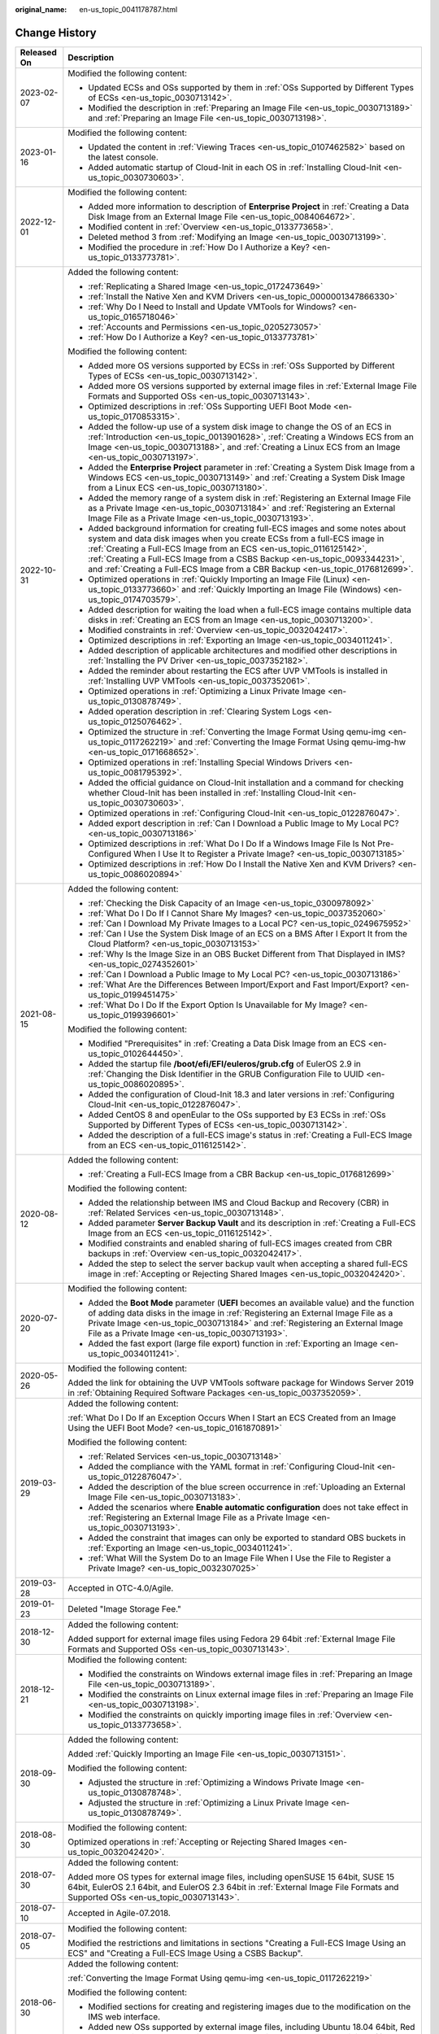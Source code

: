 :original_name: en-us_topic_0041178787.html

.. _en-us_topic_0041178787:

Change History
==============

+-----------------------------------+----------------------------------------------------------------------------------------------------------------------------------------------------------------------------------------------------------------------------------------------------------------------------------------------------------------------------------------------------------------------------------------------------------------------------------+
| Released On                       | Description                                                                                                                                                                                                                                                                                                                                                                                                                      |
+===================================+==================================================================================================================================================================================================================================================================================================================================================================================================================================+
| 2023-02-07                        | Modified the following content:                                                                                                                                                                                                                                                                                                                                                                                                  |
|                                   |                                                                                                                                                                                                                                                                                                                                                                                                                                  |
|                                   | -  Updated ECSs and OSs supported by them in :ref:`OSs Supported by Different Types of ECSs <en-us_topic_0030713142>`.                                                                                                                                                                                                                                                                                                           |
|                                   | -  Modified the description in :ref:`Preparing an Image File <en-us_topic_0030713189>` and :ref:`Preparing an Image File <en-us_topic_0030713198>`.                                                                                                                                                                                                                                                                              |
+-----------------------------------+----------------------------------------------------------------------------------------------------------------------------------------------------------------------------------------------------------------------------------------------------------------------------------------------------------------------------------------------------------------------------------------------------------------------------------+
| 2023-01-16                        | Modified the following content:                                                                                                                                                                                                                                                                                                                                                                                                  |
|                                   |                                                                                                                                                                                                                                                                                                                                                                                                                                  |
|                                   | -  Updated the content in :ref:`Viewing Traces <en-us_topic_0107462582>` based on the latest console.                                                                                                                                                                                                                                                                                                                            |
|                                   | -  Added automatic startup of Cloud-Init in each OS in :ref:`Installing Cloud-Init <en-us_topic_0030730603>`.                                                                                                                                                                                                                                                                                                                    |
+-----------------------------------+----------------------------------------------------------------------------------------------------------------------------------------------------------------------------------------------------------------------------------------------------------------------------------------------------------------------------------------------------------------------------------------------------------------------------------+
| 2022-12-01                        | Modified the following content:                                                                                                                                                                                                                                                                                                                                                                                                  |
|                                   |                                                                                                                                                                                                                                                                                                                                                                                                                                  |
|                                   | -  Added more information to description of **Enterprise Project** in :ref:`Creating a Data Disk Image from an External Image File <en-us_topic_0084064672>`.                                                                                                                                                                                                                                                                    |
|                                   | -  Modified content in :ref:`Overview <en-us_topic_0133773658>`.                                                                                                                                                                                                                                                                                                                                                                 |
|                                   | -  Deleted method 3 from :ref:`Modifying an Image <en-us_topic_0030713199>`.                                                                                                                                                                                                                                                                                                                                                     |
|                                   | -  Modified the procedure in :ref:`How Do I Authorize a Key? <en-us_topic_0133773781>`.                                                                                                                                                                                                                                                                                                                                          |
+-----------------------------------+----------------------------------------------------------------------------------------------------------------------------------------------------------------------------------------------------------------------------------------------------------------------------------------------------------------------------------------------------------------------------------------------------------------------------------+
| 2022-10-31                        | Added the following content:                                                                                                                                                                                                                                                                                                                                                                                                     |
|                                   |                                                                                                                                                                                                                                                                                                                                                                                                                                  |
|                                   | -  :ref:`Replicating a Shared Image <en-us_topic_0172473649>`                                                                                                                                                                                                                                                                                                                                                                    |
|                                   | -  :ref:`Install the Native Xen and KVM Drivers <en-us_topic_0000001347866330>`                                                                                                                                                                                                                                                                                                                                                  |
|                                   | -  :ref:`Why Do I Need to Install and Update VMTools for Windows? <en-us_topic_0165718046>`                                                                                                                                                                                                                                                                                                                                      |
|                                   | -  :ref:`Accounts and Permissions <en-us_topic_0205273057>`                                                                                                                                                                                                                                                                                                                                                                      |
|                                   | -  :ref:`How Do I Authorize a Key? <en-us_topic_0133773781>`                                                                                                                                                                                                                                                                                                                                                                     |
|                                   |                                                                                                                                                                                                                                                                                                                                                                                                                                  |
|                                   | Modified the following content:                                                                                                                                                                                                                                                                                                                                                                                                  |
|                                   |                                                                                                                                                                                                                                                                                                                                                                                                                                  |
|                                   | -  Added more OS versions supported by ECSs in :ref:`OSs Supported by Different Types of ECSs <en-us_topic_0030713142>`.                                                                                                                                                                                                                                                                                                         |
|                                   | -  Added more OS versions supported by external image files in :ref:`External Image File Formats and Supported OSs <en-us_topic_0030713143>`.                                                                                                                                                                                                                                                                                    |
|                                   | -  Optimized descriptions in :ref:`OSs Supporting UEFI Boot Mode <en-us_topic_0170853315>`.                                                                                                                                                                                                                                                                                                                                      |
|                                   | -  Added the follow-up use of a system disk image to change the OS of an ECS in :ref:`Introduction <en-us_topic_0013901628>`, :ref:`Creating a Windows ECS from an Image <en-us_topic_0030713188>`, and :ref:`Creating a Linux ECS from an Image <en-us_topic_0030713197>`.                                                                                                                                                      |
|                                   | -  Added the **Enterprise Project** parameter in :ref:`Creating a System Disk Image from a Windows ECS <en-us_topic_0030713149>` and :ref:`Creating a System Disk Image from a Linux ECS <en-us_topic_0030713180>`.                                                                                                                                                                                                              |
|                                   | -  Added the memory range of a system disk in :ref:`Registering an External Image File as a Private Image <en-us_topic_0030713184>` and :ref:`Registering an External Image File as a Private Image <en-us_topic_0030713193>`.                                                                                                                                                                                                   |
|                                   | -  Added background information for creating full-ECS images and some notes about system and data disk images when you create ECSs from a full-ECS image in :ref:`Creating a Full-ECS Image from an ECS <en-us_topic_0116125142>`, :ref:`Creating a Full-ECS Image from a CSBS Backup <en-us_topic_0093344231>`, and :ref:`Creating a Full-ECS Image from a CBR Backup <en-us_topic_0176812699>`.                                |
|                                   | -  Optimized operations in :ref:`Quickly Importing an Image File (Linux) <en-us_topic_0133773660>` and :ref:`Quickly Importing an Image File (Windows) <en-us_topic_0174703579>`.                                                                                                                                                                                                                                                |
|                                   | -  Added description for waiting the load when a full-ECS image contains multiple data disks in :ref:`Creating an ECS from an Image <en-us_topic_0030713200>`.                                                                                                                                                                                                                                                                   |
|                                   | -  Modified constraints in :ref:`Overview <en-us_topic_0032042417>`.                                                                                                                                                                                                                                                                                                                                                             |
|                                   | -  Optimized descriptions in :ref:`Exporting an Image <en-us_topic_0034011241>`.                                                                                                                                                                                                                                                                                                                                                 |
|                                   | -  Added description of applicable architectures and modified other descriptions in :ref:`Installing the PV Driver <en-us_topic_0037352182>`.                                                                                                                                                                                                                                                                                    |
|                                   | -  Added the reminder about restarting the ECS after UVP VMTools is installed in :ref:`Installing UVP VMTools <en-us_topic_0037352061>`.                                                                                                                                                                                                                                                                                         |
|                                   | -  Optimized operations in :ref:`Optimizing a Linux Private Image <en-us_topic_0130878749>`.                                                                                                                                                                                                                                                                                                                                     |
|                                   | -  Added operation description in :ref:`Clearing System Logs <en-us_topic_0125076462>`.                                                                                                                                                                                                                                                                                                                                          |
|                                   | -  Optimized the structure in :ref:`Converting the Image Format Using qemu-img <en-us_topic_0117262219>` and :ref:`Converting the Image Format Using qemu-img-hw <en-us_topic_0171668652>`.                                                                                                                                                                                                                                      |
|                                   | -  Optimized operations in :ref:`Installing Special Windows Drivers <en-us_topic_0081795392>`.                                                                                                                                                                                                                                                                                                                                   |
|                                   | -  Added the official guidance on Cloud-Init installation and a command for checking whether Cloud-Init has been installed in :ref:`Installing Cloud-Init <en-us_topic_0030730603>`.                                                                                                                                                                                                                                             |
|                                   | -  Optimized operations in :ref:`Configuring Cloud-Init <en-us_topic_0122876047>`.                                                                                                                                                                                                                                                                                                                                               |
|                                   | -  Added export description in :ref:`Can I Download a Public Image to My Local PC? <en-us_topic_0030713186>`                                                                                                                                                                                                                                                                                                                     |
|                                   | -  Optimized descriptions in :ref:`What Do I Do If a Windows Image File Is Not Pre-Configured When I Use It to Register a Private Image? <en-us_topic_0030713185>`                                                                                                                                                                                                                                                               |
|                                   | -  Optimized descriptions in :ref:`How Do I Install the Native Xen and KVM Drivers? <en-us_topic_0086020894>`                                                                                                                                                                                                                                                                                                                    |
+-----------------------------------+----------------------------------------------------------------------------------------------------------------------------------------------------------------------------------------------------------------------------------------------------------------------------------------------------------------------------------------------------------------------------------------------------------------------------------+
| 2021-08-15                        | Added the following content:                                                                                                                                                                                                                                                                                                                                                                                                     |
|                                   |                                                                                                                                                                                                                                                                                                                                                                                                                                  |
|                                   | -  :ref:`Checking the Disk Capacity of an Image <en-us_topic_0300978092>`                                                                                                                                                                                                                                                                                                                                                        |
|                                   | -  :ref:`What Do I Do If I Cannot Share My Images? <en-us_topic_0037352060>`                                                                                                                                                                                                                                                                                                                                                     |
|                                   | -  :ref:`Can I Download My Private Images to a Local PC? <en-us_topic_0249675952>`                                                                                                                                                                                                                                                                                                                                               |
|                                   | -  :ref:`Can I Use the System Disk Image of an ECS on a BMS After I Export It from the Cloud Platform? <en-us_topic_0030713153>`                                                                                                                                                                                                                                                                                                 |
|                                   | -  :ref:`Why Is the Image Size in an OBS Bucket Different from That Displayed in IMS? <en-us_topic_0274352601>`                                                                                                                                                                                                                                                                                                                  |
|                                   | -  :ref:`Can I Download a Public Image to My Local PC? <en-us_topic_0030713186>`                                                                                                                                                                                                                                                                                                                                                 |
|                                   | -  :ref:`What Are the Differences Between Import/Export and Fast Import/Export? <en-us_topic_0199451475>`                                                                                                                                                                                                                                                                                                                        |
|                                   | -  :ref:`What Do I Do If the Export Option Is Unavailable for My Image? <en-us_topic_0199396601>`                                                                                                                                                                                                                                                                                                                                |
|                                   |                                                                                                                                                                                                                                                                                                                                                                                                                                  |
|                                   | Modified the following content:                                                                                                                                                                                                                                                                                                                                                                                                  |
|                                   |                                                                                                                                                                                                                                                                                                                                                                                                                                  |
|                                   | -  Modified "Prerequisites" in :ref:`Creating a Data Disk Image from an ECS <en-us_topic_0102644450>`.                                                                                                                                                                                                                                                                                                                           |
|                                   | -  Added the startup file **/boot/efi/EFI/euleros/grub.cfg** of EulerOS 2.9 in :ref:`Changing the Disk Identifier in the GRUB Configuration File to UUID <en-us_topic_0086020895>`.                                                                                                                                                                                                                                              |
|                                   | -  Added the configuration of Cloud-Init 18.3 and later versions in :ref:`Configuring Cloud-Init <en-us_topic_0122876047>`.                                                                                                                                                                                                                                                                                                      |
|                                   | -  Added CentOS 8 and openEular to the OSs supported by E3 ECSs in :ref:`OSs Supported by Different Types of ECSs <en-us_topic_0030713142>`.                                                                                                                                                                                                                                                                                     |
|                                   | -  Added the description of a full-ECS image's status in :ref:`Creating a Full-ECS Image from an ECS <en-us_topic_0116125142>`.                                                                                                                                                                                                                                                                                                  |
+-----------------------------------+----------------------------------------------------------------------------------------------------------------------------------------------------------------------------------------------------------------------------------------------------------------------------------------------------------------------------------------------------------------------------------------------------------------------------------+
| 2020-08-12                        | Added the following content:                                                                                                                                                                                                                                                                                                                                                                                                     |
|                                   |                                                                                                                                                                                                                                                                                                                                                                                                                                  |
|                                   | -  :ref:`Creating a Full-ECS Image from a CBR Backup <en-us_topic_0176812699>`                                                                                                                                                                                                                                                                                                                                                   |
|                                   |                                                                                                                                                                                                                                                                                                                                                                                                                                  |
|                                   | Modified the following content:                                                                                                                                                                                                                                                                                                                                                                                                  |
|                                   |                                                                                                                                                                                                                                                                                                                                                                                                                                  |
|                                   | -  Added the relationship between IMS and Cloud Backup and Recovery (CBR) in :ref:`Related Services <en-us_topic_0030713148>`.                                                                                                                                                                                                                                                                                                   |
|                                   | -  Added parameter **Server Backup Vault** and its description in :ref:`Creating a Full-ECS Image from an ECS <en-us_topic_0116125142>`.                                                                                                                                                                                                                                                                                         |
|                                   | -  Modified constraints and enabled sharing of full-ECS images created from CBR backups in :ref:`Overview <en-us_topic_0032042417>`.                                                                                                                                                                                                                                                                                             |
|                                   | -  Added the step to select the server backup vault when accepting a shared full-ECS image in :ref:`Accepting or Rejecting Shared Images <en-us_topic_0032042420>`.                                                                                                                                                                                                                                                              |
+-----------------------------------+----------------------------------------------------------------------------------------------------------------------------------------------------------------------------------------------------------------------------------------------------------------------------------------------------------------------------------------------------------------------------------------------------------------------------------+
| 2020-07-20                        | Modified the following content:                                                                                                                                                                                                                                                                                                                                                                                                  |
|                                   |                                                                                                                                                                                                                                                                                                                                                                                                                                  |
|                                   | -  Added the **Boot Mode** parameter (**UEFI** becomes an available value) and the function of adding data disks in the image in :ref:`Registering an External Image File as a Private Image <en-us_topic_0030713184>` and :ref:`Registering an External Image File as a Private Image <en-us_topic_0030713193>`.                                                                                                                |
|                                   | -  Added the fast export (large file export) function in :ref:`Exporting an Image <en-us_topic_0034011241>`.                                                                                                                                                                                                                                                                                                                     |
+-----------------------------------+----------------------------------------------------------------------------------------------------------------------------------------------------------------------------------------------------------------------------------------------------------------------------------------------------------------------------------------------------------------------------------------------------------------------------------+
| 2020-05-26                        | Modified the following content:                                                                                                                                                                                                                                                                                                                                                                                                  |
|                                   |                                                                                                                                                                                                                                                                                                                                                                                                                                  |
|                                   | Added the link for obtaining the UVP VMTools software package for Windows Server 2019 in :ref:`Obtaining Required Software Packages <en-us_topic_0037352059>`.                                                                                                                                                                                                                                                                   |
+-----------------------------------+----------------------------------------------------------------------------------------------------------------------------------------------------------------------------------------------------------------------------------------------------------------------------------------------------------------------------------------------------------------------------------------------------------------------------------+
| 2019-03-29                        | Added the following content:                                                                                                                                                                                                                                                                                                                                                                                                     |
|                                   |                                                                                                                                                                                                                                                                                                                                                                                                                                  |
|                                   | :ref:`What Do I Do If an Exception Occurs When I Start an ECS Created from an Image Using the UEFI Boot Mode? <en-us_topic_0161870891>`                                                                                                                                                                                                                                                                                          |
|                                   |                                                                                                                                                                                                                                                                                                                                                                                                                                  |
|                                   | Modified the following content:                                                                                                                                                                                                                                                                                                                                                                                                  |
|                                   |                                                                                                                                                                                                                                                                                                                                                                                                                                  |
|                                   | -  :ref:`Related Services <en-us_topic_0030713148>`                                                                                                                                                                                                                                                                                                                                                                              |
|                                   | -  Added the compliance with the YAML format in :ref:`Configuring Cloud-Init <en-us_topic_0122876047>`.                                                                                                                                                                                                                                                                                                                          |
|                                   | -  Added the description of the blue screen occurrence in :ref:`Uploading an External Image File <en-us_topic_0030713183>`.                                                                                                                                                                                                                                                                                                      |
|                                   | -  Added the scenarios where **Enable automatic configuration** does not take effect in :ref:`Registering an External Image File as a Private Image <en-us_topic_0030713193>`.                                                                                                                                                                                                                                                   |
|                                   | -  Added the constraint that images can only be exported to standard OBS buckets in :ref:`Exporting an Image <en-us_topic_0034011241>`.                                                                                                                                                                                                                                                                                          |
|                                   | -  :ref:`What Will the System Do to an Image File When I Use the File to Register a Private Image? <en-us_topic_0032307025>`                                                                                                                                                                                                                                                                                                     |
+-----------------------------------+----------------------------------------------------------------------------------------------------------------------------------------------------------------------------------------------------------------------------------------------------------------------------------------------------------------------------------------------------------------------------------------------------------------------------------+
| 2019-03-28                        | Accepted in OTC-4.0/Agile.                                                                                                                                                                                                                                                                                                                                                                                                       |
+-----------------------------------+----------------------------------------------------------------------------------------------------------------------------------------------------------------------------------------------------------------------------------------------------------------------------------------------------------------------------------------------------------------------------------------------------------------------------------+
| 2019-01-23                        | Deleted "Image Storage Fee."                                                                                                                                                                                                                                                                                                                                                                                                     |
+-----------------------------------+----------------------------------------------------------------------------------------------------------------------------------------------------------------------------------------------------------------------------------------------------------------------------------------------------------------------------------------------------------------------------------------------------------------------------------+
| 2018-12-30                        | Added the following content:                                                                                                                                                                                                                                                                                                                                                                                                     |
|                                   |                                                                                                                                                                                                                                                                                                                                                                                                                                  |
|                                   | Added support for external image files using Fedora 29 64bit :ref:`External Image File Formats and Supported OSs <en-us_topic_0030713143>`.                                                                                                                                                                                                                                                                                      |
+-----------------------------------+----------------------------------------------------------------------------------------------------------------------------------------------------------------------------------------------------------------------------------------------------------------------------------------------------------------------------------------------------------------------------------------------------------------------------------+
| 2018-12-21                        | Modified the following content:                                                                                                                                                                                                                                                                                                                                                                                                  |
|                                   |                                                                                                                                                                                                                                                                                                                                                                                                                                  |
|                                   | -  Modified the constraints on Windows external image files in :ref:`Preparing an Image File <en-us_topic_0030713189>`.                                                                                                                                                                                                                                                                                                          |
|                                   | -  Modified the constraints on Linux external image files in :ref:`Preparing an Image File <en-us_topic_0030713198>`.                                                                                                                                                                                                                                                                                                            |
|                                   | -  Modified the constraints on quickly importing image files in :ref:`Overview <en-us_topic_0133773658>`.                                                                                                                                                                                                                                                                                                                        |
+-----------------------------------+----------------------------------------------------------------------------------------------------------------------------------------------------------------------------------------------------------------------------------------------------------------------------------------------------------------------------------------------------------------------------------------------------------------------------------+
| 2018-09-30                        | Added the following content:                                                                                                                                                                                                                                                                                                                                                                                                     |
|                                   |                                                                                                                                                                                                                                                                                                                                                                                                                                  |
|                                   | Added :ref:`Quickly Importing an Image File <en-us_topic_0030713151>`.                                                                                                                                                                                                                                                                                                                                                           |
|                                   |                                                                                                                                                                                                                                                                                                                                                                                                                                  |
|                                   | Modified the following content:                                                                                                                                                                                                                                                                                                                                                                                                  |
|                                   |                                                                                                                                                                                                                                                                                                                                                                                                                                  |
|                                   | -  Adjusted the structure in :ref:`Optimizing a Windows Private Image <en-us_topic_0130878748>`.                                                                                                                                                                                                                                                                                                                                 |
|                                   | -  Adjusted the structure in :ref:`Optimizing a Linux Private Image <en-us_topic_0130878749>`.                                                                                                                                                                                                                                                                                                                                   |
+-----------------------------------+----------------------------------------------------------------------------------------------------------------------------------------------------------------------------------------------------------------------------------------------------------------------------------------------------------------------------------------------------------------------------------------------------------------------------------+
| 2018-08-30                        | Modified the following content:                                                                                                                                                                                                                                                                                                                                                                                                  |
|                                   |                                                                                                                                                                                                                                                                                                                                                                                                                                  |
|                                   | Optimized operations in :ref:`Accepting or Rejecting Shared Images <en-us_topic_0032042420>`.                                                                                                                                                                                                                                                                                                                                    |
+-----------------------------------+----------------------------------------------------------------------------------------------------------------------------------------------------------------------------------------------------------------------------------------------------------------------------------------------------------------------------------------------------------------------------------------------------------------------------------+
| 2018-07-30                        | Added the following content:                                                                                                                                                                                                                                                                                                                                                                                                     |
|                                   |                                                                                                                                                                                                                                                                                                                                                                                                                                  |
|                                   | Added more OS types for external image files, including openSUSE 15 64bit, SUSE 15 64bit, EulerOS 2.1 64bit, and EulerOS 2.3 64bit in :ref:`External Image File Formats and Supported OSs <en-us_topic_0030713143>`.                                                                                                                                                                                                             |
+-----------------------------------+----------------------------------------------------------------------------------------------------------------------------------------------------------------------------------------------------------------------------------------------------------------------------------------------------------------------------------------------------------------------------------------------------------------------------------+
| 2018-07-10                        | Accepted in Agile-07.2018.                                                                                                                                                                                                                                                                                                                                                                                                       |
+-----------------------------------+----------------------------------------------------------------------------------------------------------------------------------------------------------------------------------------------------------------------------------------------------------------------------------------------------------------------------------------------------------------------------------------------------------------------------------+
| 2018-07-05                        | Modified the following content:                                                                                                                                                                                                                                                                                                                                                                                                  |
|                                   |                                                                                                                                                                                                                                                                                                                                                                                                                                  |
|                                   | Modified the restrictions and limitations in sections "Creating a Full-ECS Image Using an ECS" and "Creating a Full-ECS Image Using a CSBS Backup".                                                                                                                                                                                                                                                                              |
+-----------------------------------+----------------------------------------------------------------------------------------------------------------------------------------------------------------------------------------------------------------------------------------------------------------------------------------------------------------------------------------------------------------------------------------------------------------------------------+
| 2018-06-30                        | Added the following content:                                                                                                                                                                                                                                                                                                                                                                                                     |
|                                   |                                                                                                                                                                                                                                                                                                                                                                                                                                  |
|                                   | :ref:`Converting the Image Format Using qemu-img <en-us_topic_0117262219>`                                                                                                                                                                                                                                                                                                                                                       |
|                                   |                                                                                                                                                                                                                                                                                                                                                                                                                                  |
|                                   | Modified the following content:                                                                                                                                                                                                                                                                                                                                                                                                  |
|                                   |                                                                                                                                                                                                                                                                                                                                                                                                                                  |
|                                   | -  Modified sections for creating and registering images due to the modification on the IMS web interface.                                                                                                                                                                                                                                                                                                                       |
|                                   | -  Added new OSs supported by external image files, including Ubuntu 18.04 64bit, Red Hat 7.5 64bit, Oracle 7.5 64bit, CentOS 7.5 64bit, and Fedora 28 64bit in :ref:`External Image File Formats and Supported OSs <en-us_topic_0030713143>`.                                                                                                                                                                                   |
+-----------------------------------+----------------------------------------------------------------------------------------------------------------------------------------------------------------------------------------------------------------------------------------------------------------------------------------------------------------------------------------------------------------------------------------------------------------------------------+
| 2018-05-30                        | Added the following content:                                                                                                                                                                                                                                                                                                                                                                                                     |
|                                   |                                                                                                                                                                                                                                                                                                                                                                                                                                  |
|                                   | -  :ref:`Creating a Full-ECS Image from an ECS <en-us_topic_0116125142>`                                                                                                                                                                                                                                                                                                                                                         |
|                                   | -  :ref:`Creating a Full-ECS Image from a CSBS Backup <en-us_topic_0093344231>`                                                                                                                                                                                                                                                                                                                                                  |
|                                   | -  :ref:`What Do I Do If Injecting the Key or Password Using Cloud-Init Failed After NetworkManager Is Installed? <en-us_topic_0113992021>`                                                                                                                                                                                                                                                                                      |
|                                   |                                                                                                                                                                                                                                                                                                                                                                                                                                  |
|                                   | Modified the following content:                                                                                                                                                                                                                                                                                                                                                                                                  |
|                                   |                                                                                                                                                                                                                                                                                                                                                                                                                                  |
|                                   | Changed Tools for Windows to Guest OS drivers.                                                                                                                                                                                                                                                                                                                                                                                   |
+-----------------------------------+----------------------------------------------------------------------------------------------------------------------------------------------------------------------------------------------------------------------------------------------------------------------------------------------------------------------------------------------------------------------------------------------------------------------------------+
| 2018-04-30                        | Added the following content:                                                                                                                                                                                                                                                                                                                                                                                                     |
|                                   |                                                                                                                                                                                                                                                                                                                                                                                                                                  |
|                                   | :ref:`How Do I Delete Redundant Network Connections from a Windows ECS? <en-us_topic_0106312064>`                                                                                                                                                                                                                                                                                                                                |
+-----------------------------------+----------------------------------------------------------------------------------------------------------------------------------------------------------------------------------------------------------------------------------------------------------------------------------------------------------------------------------------------------------------------------------------------------------------------------------+
| 2018-03-30                        | Added the following content:                                                                                                                                                                                                                                                                                                                                                                                                     |
|                                   |                                                                                                                                                                                                                                                                                                                                                                                                                                  |
|                                   | :ref:`Creating a Data Disk Image from an ECS <en-us_topic_0102644450>`                                                                                                                                                                                                                                                                                                                                                           |
+-----------------------------------+----------------------------------------------------------------------------------------------------------------------------------------------------------------------------------------------------------------------------------------------------------------------------------------------------------------------------------------------------------------------------------------------------------------------------------+
| 2018-02-28                        | Modified the following content:                                                                                                                                                                                                                                                                                                                                                                                                  |
|                                   |                                                                                                                                                                                                                                                                                                                                                                                                                                  |
|                                   | Added support for exporting public images in :ref:`Exporting Image List <en-us_topic_0090099339>`.                                                                                                                                                                                                                                                                                                                               |
+-----------------------------------+----------------------------------------------------------------------------------------------------------------------------------------------------------------------------------------------------------------------------------------------------------------------------------------------------------------------------------------------------------------------------------------------------------------------------------+
| 2018-01-30                        | Added the following content:                                                                                                                                                                                                                                                                                                                                                                                                     |
|                                   |                                                                                                                                                                                                                                                                                                                                                                                                                                  |
|                                   | :ref:`What Do I Do If I Cannot Create an Image in ZVHD2 Format Using an API? <en-us_topic_0096558549>`                                                                                                                                                                                                                                                                                                                           |
|                                   |                                                                                                                                                                                                                                                                                                                                                                                                                                  |
|                                   | Modified the following content:                                                                                                                                                                                                                                                                                                                                                                                                  |
|                                   |                                                                                                                                                                                                                                                                                                                                                                                                                                  |
|                                   | Added new OSs supported by external image files, including Fedora 27 64bit and Debian 9.3 64bit in :ref:`External Image File Formats and Supported OSs <en-us_topic_0030713143>`.                                                                                                                                                                                                                                                |
+-----------------------------------+----------------------------------------------------------------------------------------------------------------------------------------------------------------------------------------------------------------------------------------------------------------------------------------------------------------------------------------------------------------------------------------------------------------------------------+
| 2017-12-30                        | Added the following content:                                                                                                                                                                                                                                                                                                                                                                                                     |
|                                   |                                                                                                                                                                                                                                                                                                                                                                                                                                  |
|                                   | :ref:`Common Image Formats <en-us_topic_0089615820>`                                                                                                                                                                                                                                                                                                                                                                             |
|                                   |                                                                                                                                                                                                                                                                                                                                                                                                                                  |
|                                   | Modified the following content:                                                                                                                                                                                                                                                                                                                                                                                                  |
|                                   |                                                                                                                                                                                                                                                                                                                                                                                                                                  |
|                                   | Added support for the VHDX, QED, VDI, and QCOW formats in :ref:`External Image File Formats and Supported OSs <en-us_topic_0030713143>`.                                                                                                                                                                                                                                                                                         |
+-----------------------------------+----------------------------------------------------------------------------------------------------------------------------------------------------------------------------------------------------------------------------------------------------------------------------------------------------------------------------------------------------------------------------------------------------------------------------------+
| 2017-11-30                        | Added the following content:                                                                                                                                                                                                                                                                                                                                                                                                     |
|                                   |                                                                                                                                                                                                                                                                                                                                                                                                                                  |
|                                   | :ref:`How Do I Enable NIC Multi-Queue for an Image? <en-us_topic_0085214115>`                                                                                                                                                                                                                                                                                                                                                    |
+-----------------------------------+----------------------------------------------------------------------------------------------------------------------------------------------------------------------------------------------------------------------------------------------------------------------------------------------------------------------------------------------------------------------------------------------------------------------------------+
| 2017-10-30                        | Modified the following content:                                                                                                                                                                                                                                                                                                                                                                                                  |
|                                   |                                                                                                                                                                                                                                                                                                                                                                                                                                  |
|                                   | -  Added the OSs supported by external image files, including Oracle Linux Server release 7.4 64bit, Red Hat Linux Enterprise 7.4 64bit, and CentOS 7.4 64bit in :ref:`External Image File Formats and Supported OSs <en-us_topic_0030713143>`.                                                                                                                                                                                  |
|                                   | -  Changed the upper limit of the system disk size of the ECS used to create a private image to 1024 GB.                                                                                                                                                                                                                                                                                                                         |
+-----------------------------------+----------------------------------------------------------------------------------------------------------------------------------------------------------------------------------------------------------------------------------------------------------------------------------------------------------------------------------------------------------------------------------------------------------------------------------+
| 2017-09-30                        | Added the following content:                                                                                                                                                                                                                                                                                                                                                                                                     |
|                                   |                                                                                                                                                                                                                                                                                                                                                                                                                                  |
|                                   | -  :ref:`How Do I Configure a Linux Private Image to Make It Automatically Expand Its Root Partition? <en-us_topic_0076880304>`                                                                                                                                                                                                                                                                                                  |
|                                   | -  :ref:`Accepting Rejected Images <en-us_topic_0075730699>`                                                                                                                                                                                                                                                                                                                                                                     |
|                                   |                                                                                                                                                                                                                                                                                                                                                                                                                                  |
|                                   | Modified the following content:                                                                                                                                                                                                                                                                                                                                                                                                  |
|                                   |                                                                                                                                                                                                                                                                                                                                                                                                                                  |
|                                   | Added the support for the RAW format in :ref:`External Image File Formats and Supported OSs <en-us_topic_0030713143>`.                                                                                                                                                                                                                                                                                                           |
+-----------------------------------+----------------------------------------------------------------------------------------------------------------------------------------------------------------------------------------------------------------------------------------------------------------------------------------------------------------------------------------------------------------------------------------------------------------------------------+
| 2017-08-30                        | Added the following content:                                                                                                                                                                                                                                                                                                                                                                                                     |
|                                   |                                                                                                                                                                                                                                                                                                                                                                                                                                  |
|                                   | :ref:`Creating a BMS System Disk Image <en-us_topic_0095084510>`                                                                                                                                                                                                                                                                                                                                                                 |
|                                   |                                                                                                                                                                                                                                                                                                                                                                                                                                  |
|                                   | Modified the following content:                                                                                                                                                                                                                                                                                                                                                                                                  |
|                                   |                                                                                                                                                                                                                                                                                                                                                                                                                                  |
|                                   | -  Optimized descriptions in :ref:`Optimization Process <en-us_topic_0047501112>`.                                                                                                                                                                                                                                                                                                                                               |
|                                   | -  Optimized descriptions in :ref:`Optimization Process <en-us_topic_0047501133>`.                                                                                                                                                                                                                                                                                                                                               |
+-----------------------------------+----------------------------------------------------------------------------------------------------------------------------------------------------------------------------------------------------------------------------------------------------------------------------------------------------------------------------------------------------------------------------------------------------------------------------------+
| 2017-07-29                        | Added the following content:                                                                                                                                                                                                                                                                                                                                                                                                     |
|                                   |                                                                                                                                                                                                                                                                                                                                                                                                                                  |
|                                   | :ref:`Tagging an Image <en-us_topic_0068002265>`                                                                                                                                                                                                                                                                                                                                                                                 |
|                                   |                                                                                                                                                                                                                                                                                                                                                                                                                                  |
|                                   | Modified the following content:                                                                                                                                                                                                                                                                                                                                                                                                  |
|                                   |                                                                                                                                                                                                                                                                                                                                                                                                                                  |
|                                   | Added the method of installing Cloud-Init using pip in :ref:`Installing Cloud-Init <en-us_topic_0030730603>`.                                                                                                                                                                                                                                                                                                                    |
+-----------------------------------+----------------------------------------------------------------------------------------------------------------------------------------------------------------------------------------------------------------------------------------------------------------------------------------------------------------------------------------------------------------------------------------------------------------------------------+
| 2017-06-30                        | Modified the following content:                                                                                                                                                                                                                                                                                                                                                                                                  |
|                                   |                                                                                                                                                                                                                                                                                                                                                                                                                                  |
|                                   | Updated the operations performed by the system on image files in :ref:`What Will the System Do to an Image File When I Use the File to Register a Private Image? <en-us_topic_0032307025>`                                                                                                                                                                                                                                       |
+-----------------------------------+----------------------------------------------------------------------------------------------------------------------------------------------------------------------------------------------------------------------------------------------------------------------------------------------------------------------------------------------------------------------------------------------------------------------------------+
| 2017-05-30                        | Modified the following content:                                                                                                                                                                                                                                                                                                                                                                                                  |
|                                   |                                                                                                                                                                                                                                                                                                                                                                                                                                  |
|                                   | -  Added the OSs supported by external image files, including Oracle Linux Server release 6.9 64bit and Oracle Linux Server release 7.1 64bit in :ref:`External Image File Formats and Supported OSs <en-us_topic_0030713143>`.                                                                                                                                                                                                  |
|                                   | -  Updated the operations in :ref:`Configuring Console Logging <en-us_topic_0057450886>`.                                                                                                                                                                                                                                                                                                                                        |
+-----------------------------------+----------------------------------------------------------------------------------------------------------------------------------------------------------------------------------------------------------------------------------------------------------------------------------------------------------------------------------------------------------------------------------------------------------------------------------+
| 2017-04-28                        | Added the following content:                                                                                                                                                                                                                                                                                                                                                                                                     |
|                                   |                                                                                                                                                                                                                                                                                                                                                                                                                                  |
|                                   | -  :ref:`Configuring Console Logging <en-us_topic_0057450886>`                                                                                                                                                                                                                                                                                                                                                                   |
|                                   | -  :ref:`What Do I Do If the System Disk Size in a VHD Image File Exceeds the One I Have Specified on the Management Console When I Use This File to Register a Private Image? <en-us_topic_0058841396>`                                                                                                                                                                                                                         |
|                                   |                                                                                                                                                                                                                                                                                                                                                                                                                                  |
|                                   | Modified the following content:                                                                                                                                                                                                                                                                                                                                                                                                  |
|                                   |                                                                                                                                                                                                                                                                                                                                                                                                                                  |
|                                   | Added support for external image files containing CoreOS 1298.6.0 in :ref:`External Image File Formats and Supported OSs <en-us_topic_0030713143>`.                                                                                                                                                                                                                                                                              |
+-----------------------------------+----------------------------------------------------------------------------------------------------------------------------------------------------------------------------------------------------------------------------------------------------------------------------------------------------------------------------------------------------------------------------------------------------------------------------------+
| 2017-03-30                        | Modified the following content:                                                                                                                                                                                                                                                                                                                                                                                                  |
|                                   |                                                                                                                                                                                                                                                                                                                                                                                                                                  |
|                                   | -  Optimized operations in :ref:`Installing and Configuring Cloudbase-Init <en-us_topic_0030730602>`.                                                                                                                                                                                                                                                                                                                            |
|                                   | -  Added the OSs supported by external image files, including Windows 10 64bit, Windows 7 Enterprise 64bit, Debian 8.7.0 64bit, and Oracle Linux Server release 6.8 64bit in :ref:`External Image File Formats and Supported OSs <en-us_topic_0030713143>`.                                                                                                                                                                      |
|                                   | -  Added the image sharing process in :ref:`Overview <en-us_topic_0032042417>`.                                                                                                                                                                                                                                                                                                                                                  |
+-----------------------------------+----------------------------------------------------------------------------------------------------------------------------------------------------------------------------------------------------------------------------------------------------------------------------------------------------------------------------------------------------------------------------------------------------------------------------------+
| 2017-02-28                        | Added the following content:                                                                                                                                                                                                                                                                                                                                                                                                     |
|                                   |                                                                                                                                                                                                                                                                                                                                                                                                                                  |
|                                   | :ref:`Replicating Images <en-us_topic_0049177180>`                                                                                                                                                                                                                                                                                                                                                                               |
|                                   |                                                                                                                                                                                                                                                                                                                                                                                                                                  |
|                                   | Modified the following content:                                                                                                                                                                                                                                                                                                                                                                                                  |
|                                   |                                                                                                                                                                                                                                                                                                                                                                                                                                  |
|                                   | -  Added CentOS 6.5 64bit, CentOS 6.4 64bit, CentOS 6.3 64bit, and Fedora 25 64bit to the supported OSs of public images.                                                                                                                                                                                                                                                                                                        |
|                                   | -  Added the OSs supported by external image files, including Windows Server 2016 Standard 64bit, Windows Server 2016 Datacenter 64bit, SUSE Linux Enterprise Server 12 SP2 64bit, Oracle Linux Server release 6.5 64bit, Oracle Linux Server release 7.3 64bit, Red Hat 6.7 64bit, openSUSE 42.2 64bit, CentOS 7.3 64bit, and Fedora 25 64bit in :ref:`External Image File Formats and Supported OSs <en-us_topic_0030713143>`. |
+-----------------------------------+----------------------------------------------------------------------------------------------------------------------------------------------------------------------------------------------------------------------------------------------------------------------------------------------------------------------------------------------------------------------------------------------------------------------------------+
| 2017-02-08                        | Modified the following content:                                                                                                                                                                                                                                                                                                                                                                                                  |
|                                   |                                                                                                                                                                                                                                                                                                                                                                                                                                  |
|                                   | Added support for external image files containing Red Hat 7.3 64bit in :ref:`External Image File Formats and Supported OSs <en-us_topic_0030713143>`.                                                                                                                                                                                                                                                                            |
+-----------------------------------+----------------------------------------------------------------------------------------------------------------------------------------------------------------------------------------------------------------------------------------------------------------------------------------------------------------------------------------------------------------------------------------------------------------------------------+
| 2017-01-20                        | Added the following content:                                                                                                                                                                                                                                                                                                                                                                                                     |
|                                   |                                                                                                                                                                                                                                                                                                                                                                                                                                  |
|                                   | :ref:`Encrypting Images <en-us_topic_0046588153>`                                                                                                                                                                                                                                                                                                                                                                                |
|                                   |                                                                                                                                                                                                                                                                                                                                                                                                                                  |
|                                   | Modified the following content:                                                                                                                                                                                                                                                                                                                                                                                                  |
|                                   |                                                                                                                                                                                                                                                                                                                                                                                                                                  |
|                                   | -  Added new OSs for public images, including EulerOS 2.2 64bit, CentOS 7.3 64bit, Novell SUSE Enterprise Linux Server 12 SP2 64bit, openSUSE 42.2 64bit, Oracle Linux Server release 7.3 64bit, and Windows Server 2016 Datacenter 64bit.                                                                                                                                                                                       |
|                                   | -  Added new OSs supported by external image files, including SUSE Linux Enterprise Server 12 SP1 64bit, SUSE Linux Enterprise Server 11 SP4 64bit, Oracle Linux Server release 7.0 64bit, Red Hat 7.1 64bit, openSUSE 42.1 64bit, and EulerOS 2.2 64bit in :ref:`External Image File Formats and Supported OSs <en-us_topic_0030713143>`.                                                                                       |
+-----------------------------------+----------------------------------------------------------------------------------------------------------------------------------------------------------------------------------------------------------------------------------------------------------------------------------------------------------------------------------------------------------------------------------------------------------------------------------+
| 2016-12-30                        | Modified the following content:                                                                                                                                                                                                                                                                                                                                                                                                  |
|                                   |                                                                                                                                                                                                                                                                                                                                                                                                                                  |
|                                   | Added support for external image files containing openSUSE 11.3 64bit in :ref:`External Image File Formats and Supported OSs <en-us_topic_0030713143>`.                                                                                                                                                                                                                                                                          |
+-----------------------------------+----------------------------------------------------------------------------------------------------------------------------------------------------------------------------------------------------------------------------------------------------------------------------------------------------------------------------------------------------------------------------------------------------------------------------------+
| 2016-11-24                        | Modified the following content:                                                                                                                                                                                                                                                                                                                                                                                                  |
|                                   |                                                                                                                                                                                                                                                                                                                                                                                                                                  |
|                                   | Added support for external image files containing Debian 8.6.0 64bit in :ref:`External Image File Formats and Supported OSs <en-us_topic_0030713143>`.                                                                                                                                                                                                                                                                           |
+-----------------------------------+----------------------------------------------------------------------------------------------------------------------------------------------------------------------------------------------------------------------------------------------------------------------------------------------------------------------------------------------------------------------------------------------------------------------------------+
| 2016-10-19                        | Added the following content:                                                                                                                                                                                                                                                                                                                                                                                                     |
|                                   |                                                                                                                                                                                                                                                                                                                                                                                                                                  |
|                                   | :ref:`Exporting an Image <en-us_topic_0034011241>`                                                                                                                                                                                                                                                                                                                                                                               |
|                                   |                                                                                                                                                                                                                                                                                                                                                                                                                                  |
|                                   | Modified the following content:                                                                                                                                                                                                                                                                                                                                                                                                  |
|                                   |                                                                                                                                                                                                                                                                                                                                                                                                                                  |
|                                   | Updated the OSs supported for public images.                                                                                                                                                                                                                                                                                                                                                                                     |
+-----------------------------------+----------------------------------------------------------------------------------------------------------------------------------------------------------------------------------------------------------------------------------------------------------------------------------------------------------------------------------------------------------------------------------------------------------------------------------+
| 2016-07-15                        | Added the following content:                                                                                                                                                                                                                                                                                                                                                                                                     |
|                                   |                                                                                                                                                                                                                                                                                                                                                                                                                                  |
|                                   | -  :ref:`Sharing Images <en-us_topic_0032042416>`                                                                                                                                                                                                                                                                                                                                                                                |
|                                   | -  :ref:`Creating a Windows System Disk Image from an External Image File <en-us_topic_0030713181>`                                                                                                                                                                                                                                                                                                                              |
|                                   | -  :ref:`Creating a Linux System Disk Image from an External Image File <en-us_topic_0030713190>`                                                                                                                                                                                                                                                                                                                                |
|                                   |                                                                                                                                                                                                                                                                                                                                                                                                                                  |
|                                   | Modified the following content:                                                                                                                                                                                                                                                                                                                                                                                                  |
|                                   |                                                                                                                                                                                                                                                                                                                                                                                                                                  |
|                                   | Updated the OSs supported for public images.                                                                                                                                                                                                                                                                                                                                                                                     |
+-----------------------------------+----------------------------------------------------------------------------------------------------------------------------------------------------------------------------------------------------------------------------------------------------------------------------------------------------------------------------------------------------------------------------------------------------------------------------------+
| 2016-03-14                        | This issue is the first official release.                                                                                                                                                                                                                                                                                                                                                                                        |
+-----------------------------------+----------------------------------------------------------------------------------------------------------------------------------------------------------------------------------------------------------------------------------------------------------------------------------------------------------------------------------------------------------------------------------------------------------------------------------+
